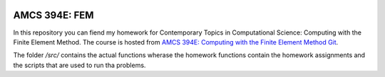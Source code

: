 .. image:: https://readthedocs.org/projects/fem-amcs394/badge/?version=latest
	:target: https://fem-amcs394.readthedocs.io/en/latest/?badge=latest
	:alt: Documentation Status

AMCS 394E: FEM
==============

In this repository you can fiend my homework for Contemporary Topics in Computational Science: Computing with the Finite Element Method.
The course is hosted from `AMCS 394E: Computing with the Finite Element Method Git`_.

The folder `/src/` contains the actual functions wherase the homework functions contain the homework assignments and the scripts that are used to run tha problems.


.. _`AMCS 394E: Computing with the Finite Element Method Git`: https://github.com/manuel-quezada/AMCS_394E_Comp_with_FEM
